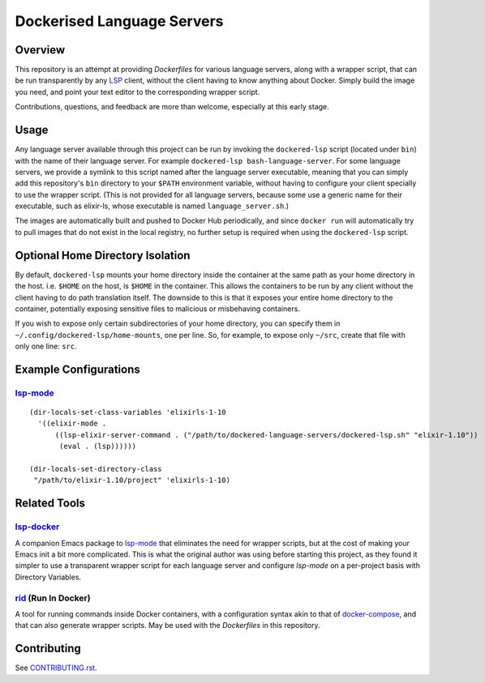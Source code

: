 ===========================
Dockerised Language Servers
===========================

Overview
========
This repository is an attempt at providing `Dockerfiles` for various language servers, along with a wrapper script, that can be run transparently by any LSP_ client, without the client having to know anything about Docker.  Simply build the image you need, and point your text editor to the corresponding wrapper script.

Contributions, questions, and feedback are more than welcome, especially at this early stage.


Usage
=====
Any language server available through this project can be run by invoking the ``dockered-lsp`` script (located under ``bin``) with the name of their language server.  For example ``dockered-lsp bash-language-server``.  For some language servers, we provide a symlink to this script named after the language server executable, meaning that you can simply add this repository's ``bin`` directory to your ``$PATH`` environment variable, without having to configure your client specially to use the wrapper script.  (This is not provided for all language servers, because some use a generic name for their executable, such as elixir-ls, whose executable is named ``language_server.sh``.)

The images are automatically built and pushed to Docker Hub periodically, and since ``docker run`` will automatically try to pull images that do not exist in the local registry, no further setup is required when using the ``dockered-lsp`` script.


Optional Home Directory Isolation
=================================
By default, ``dockered-lsp`` mounts your home directory inside the container at the same path as your home directory in the host.  i.e. ``$HOME`` on the host, is ``$HOME`` in the container.  This allows the containers to be run by any client without the client having to do path translation itself.  The downside to this is that it exposes your entire home directory to the container, potentially exposing sensitive files to malicious or misbehaving containers.

If you wish to expose only certain subdirectories of your home directory, you can specify them in ``~/.config/dockered-lsp/home-mounts``, one per line.  So, for example, to expose only ``~/src``, create that file with only one line: ``src``.


Example Configurations
======================
lsp-mode_
---------
::

  (dir-locals-set-class-variables 'elixirls-1-10
    '((elixir-mode .
        ((lsp-elixir-server-command . ("/path/to/dockered-language-servers/dockered-lsp.sh" "elixir-1.10"))
         (eval . (lsp))))))

  (dir-locals-set-directory-class
   "/path/to/elixir-1.10/project" 'elixirls-1-10)



Related Tools
=============
lsp-docker_
-----------
A companion Emacs package to `lsp-mode`_ that eliminates the need for wrapper scripts, but at the cost of making your Emacs init a bit more complicated.  This is what the original author was using before starting this project, as they found it simpler to use a transparent wrapper script for each language server and configure `lsp-mode` on a per-project basis with Directory Variables.

rid_ (Run In Docker)
----------------------
A tool for running commands inside Docker containers, with a configuration syntax akin to that of docker-compose_, and that can also generate wrapper scripts.  May be used with the `Dockerfiles` in this repository.


Contributing
============
See `CONTRIBUTING.rst`_.

.. _LSP: https://microsoft.github.io/language-server-protocol
.. _lsp-docker: https://github.com/emacs-lsp/lsp-docker
.. _lsp-mode: https://github.com/emacs-lsp/lsp-mode
.. _rid: https://github.com/xendk/rid
.. _docker-compose: https://docs.docker.com/compose
.. _CONTRIBUTING.rst: CONTRIBUTING.rst
